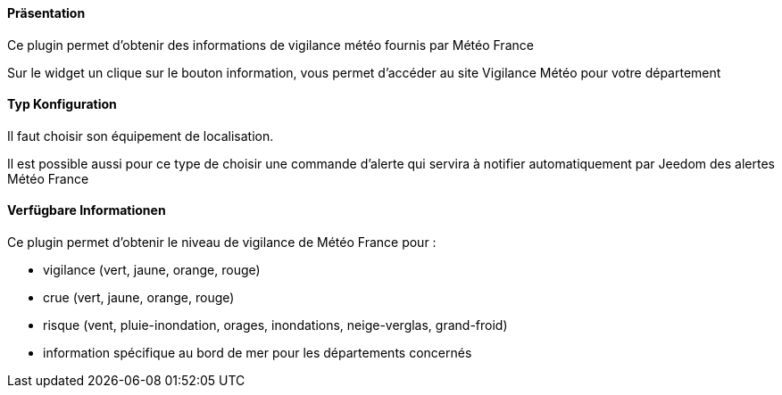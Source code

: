 ==== Präsentation

Ce plugin permet d'obtenir des informations de vigilance météo fournis par Météo France

Sur le widget un clique sur le bouton information, vous permet d'accéder au site Vigilance Météo pour votre département


==== Typ Konfiguration

Il faut choisir son équipement de localisation.

Il est possible aussi pour ce type de choisir une commande d'alerte qui servira à notifier automatiquement par Jeedom des alertes Météo France

==== Verfügbare Informationen 

Ce plugin permet d'obtenir le niveau de vigilance de Météo France pour :

- vigilance (vert, jaune, orange, rouge)

- crue (vert, jaune, orange, rouge)

- risque (vent, pluie-inondation, orages, inondations, neige-verglas, grand-froid)

- information spécifique au bord de mer pour les départements concernés